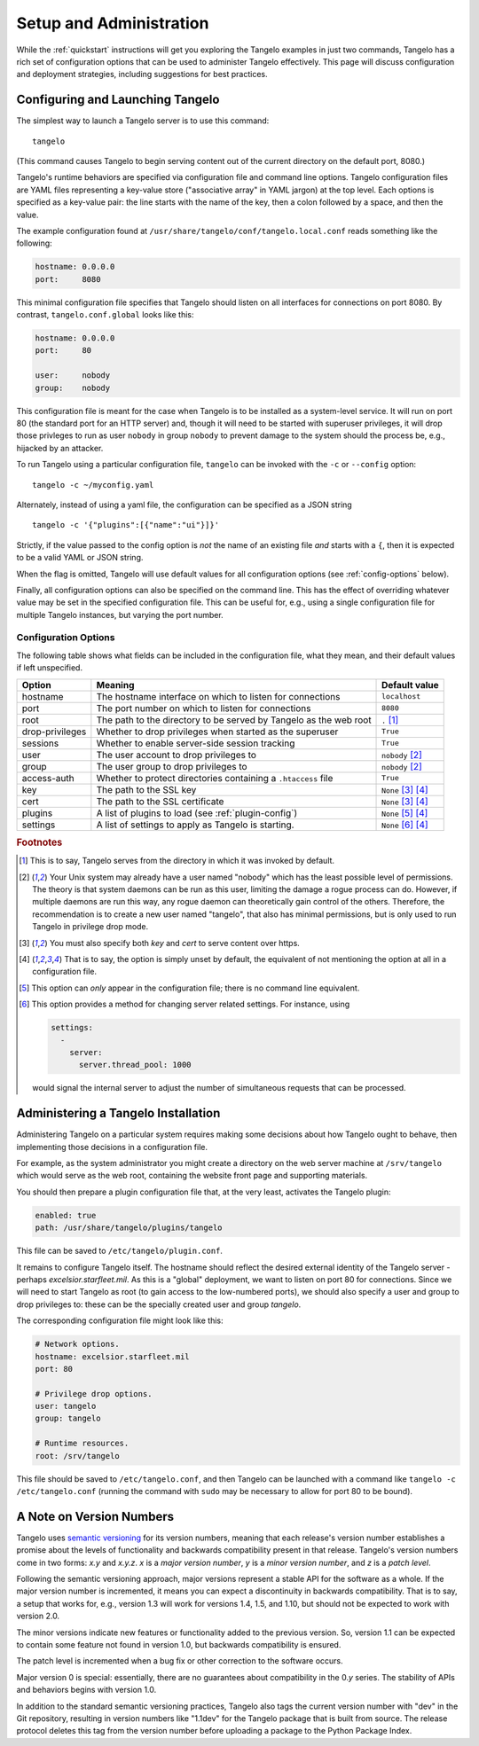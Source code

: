 ================================
    Setup and Administration
================================

While the :ref:`quickstart` instructions will get you exploring the Tangelo
examples in just two commands, Tangelo has a rich set of configuration options
that can be used to administer Tangelo effectively.  This page will discuss
configuration and deployment strategies, including suggestions for best
practices.

Configuring and Launching Tangelo
=================================

The simplest way to launch a Tangelo server is to use this command: ::

    tangelo

(This command causes Tangelo to begin serving content out of the current
directory on the default port, 8080.)

Tangelo's runtime behaviors are specified via configuration file and command
line options.  Tangelo configuration files are YAML files representing a
key-value store ("associative array" in YAML jargon) at the top level.  Each
options is specified as a key-value pair:  the line starts with the name of the
key, then a colon followed by a space, and then the value.

The example configuration found at
``/usr/share/tangelo/conf/tangelo.local.conf`` reads something like the
following:

.. code-block:: yaml

    hostname: 0.0.0.0
    port:     8080

This minimal configuration file specifies that Tangelo should listen on all
interfaces for connections on port 8080.  By contrast, ``tangelo.conf.global``
looks like this:

.. code-block:: yaml

    hostname: 0.0.0.0
    port:     80

    user:     nobody
    group:    nobody

This configuration file is meant for the case when Tangelo is to be installed as
a system-level service.  It will run on port 80 (the standard port for an HTTP
server) and, though it will need to be started with superuser privileges, it
will drop those privleges to run as user ``nobody`` in group ``nobody`` to
prevent damage to the system should the process be, e.g., hijacked by an
attacker.

To run Tangelo using a particular configuration file, ``tangelo`` can be invoked
with the ``-c`` or ``--config`` option: ::

    tangelo -c ~/myconfig.yaml

Alternately, instead of using a yaml file, the configuration can be specified as a JSON string ::

    tangelo -c '{"plugins":[{"name":"ui"}]}'

Strictly, if the value passed to the config option is *not* the name of an existing file *and* starts with a ``{``, then it is expected to be a valid YAML or JSON string.

When the flag is omitted, Tangelo will use default values for all
configuration options (see :ref:`config-options` below).

Finally, all configuration options can also be specified on the command line.
This has the effect of overriding whatever value may be set in the specified
configuration file.  This can be useful for, e.g., using a single configuration
file for multiple Tangelo instances, but varying the port number.

.. _config-options:

Configuration Options
---------------------

The following table shows what fields can be included in the configuration file,
what they mean, and their default values if left unspecified.

================ =================================================================   =================================
Option           Meaning                                                             Default value
================ =================================================================   =================================
hostname         The hostname interface on which to listen for connections           ``localhost``

port             The port number on which to listen for connections                  ``8080``

root             The path to the directory to be served by Tangelo as the web root   ``.`` [#root]_

drop-privileges  Whether to drop privileges when started as the superuser            ``True``

sessions         Whether to enable server-side session tracking                      ``True``

user             The user account to drop privileges to                              ``nobody`` [#usergroup]_

group            The user group to drop privileges to                                ``nobody`` [#usergroup]_

access-auth      Whether to protect directories containing a ``.htaccess`` file      ``True``

key              The path to the SSL key                                             ``None`` [#https]_ [#unset]_

cert             The path to the SSL certificate                                     ``None`` [#https]_ [#unset]_

plugins          A list of plugins to load (see :ref:`plugin-config`)                ``None`` [#plugins_config]_ [#unset]_

settings         A list of settings to apply as Tangelo is starting.                 ``None`` [#settings]_ [#unset]_
================ =================================================================   =================================

.. rubric:: Footnotes

.. [#root] This is to say, Tangelo serves from the directory in which it was
    invoked by default.

.. [#usergroup] Your Unix system may already have a user named "nobody" which
    has the least possible level of permissions.  The theory is that system daemons
    can be run as this user, limiting the damage a rogue process can do.  However,
    if multiple daemons are run this way, any rogue daemon can theoretically gain
    control of the others.  Therefore, the recommendation is to create a new user
    named "tangelo", that also has minimal permissions, but is only used to run
    Tangelo in privilege drop mode.

.. [#https] You must also specify both *key* and *cert* to serve content over
    https.

.. [#unset] That is to say, the option is simply unset by default, the
    equivalent of not mentioning the option at all in a configuration file.

.. [#plugins_config] This option can *only* appear in the configuration file; there is
    no command line equivalent.

.. [#settings] This option provides a method for changing server related
    settings.  For instance, using

    .. code-block:: yaml

        settings:
          -
            server:
              server.thread_pool: 1000

    would signal the internal server to adjust the number of simultaneous 
    requests that can be processed.

Administering a Tangelo Installation
====================================

Administering Tangelo on a particular system requires making some decisions
about how Tangelo ought to behave, then implementing those decisions in a
configuration file.

For example, as the system administrator you might create a directory on the web
server machine at ``/srv/tangelo`` which would serve as the web root, containing
the website front page and supporting materials.

You should then prepare a plugin configuration file that, at the very least,
activates the Tangelo plugin:

.. code-block:: yaml

    enabled: true
    path: /usr/share/tangelo/plugins/tangelo

This file can be saved to ``/etc/tangelo/plugin.conf``.

It remains to configure Tangelo itself.  The hostname should reflect the desired
external identity of the Tangelo server - perhaps *excelsior.starfleet.mil*.  As
this is a "global" deployment, we want to listen on port 80 for connections.
Since we will need to start Tangelo as root (to gain access to the low-numbered
ports), we should also specify a user and group to drop privileges to:  these
can be the specially created user and group *tangelo*.

The corresponding configuration file might look like this:

.. code-block:: yaml

    # Network options.
    hostname: excelsior.starfleet.mil
    port: 80

    # Privilege drop options.
    user: tangelo
    group: tangelo

    # Runtime resources.
    root: /srv/tangelo

This file should be saved to ``/etc/tangelo.conf``, and then Tangelo can be
launched with a command like ``tangelo -c /etc/tangelo.conf`` (running the
command with ``sudo`` may be necessary to allow for port 80 to be bound).

.. _versioning:

A Note on Version Numbers
=========================

Tangelo uses `semantic versioning <http://semver.org/>`_ for its version
numbers, meaning that each release's version number establishes a promise about
the levels of functionality and backwards compatibility present in that release.
Tangelo's version numbers come in two forms: *x.y* and *x.y.z*.  *x* is a *major
version number*, *y* is a *minor version number*, and *z* is a *patch level*.

Following the semantic versioning approach, major versions represent a stable
API for the software as a whole.  If the major version number is incremented, it
means you can expect a discontinuity in backwards compatibility.  That is to
say, a setup that works for, e.g., version 1.3 will work for versions 1.4, 1.5,
and 1.10, but should not be expected to work with version 2.0.

The minor versions indicate new features or functionality added to the previous
version.  So, version 1.1 can be expected to contain some feature not found in
version 1.0, but backwards compatibility is ensured.

The patch level is incremented when a bug fix or other correction to the
software occurs.

Major version 0 is special: essentially, there are no guarantees about
compatibility in the 0.\ *y* series.  The stability of APIs and behaviors begins
with version 1.0.

In addition to the standard semantic versioning practices, Tangelo also tags the
current version number with "dev" in the Git repository, resulting in version
numbers like "1.1dev" for the Tangelo package that is built from source.  The
release protocol deletes this tag from the version number before uploading a
package to the Python Package Index.
